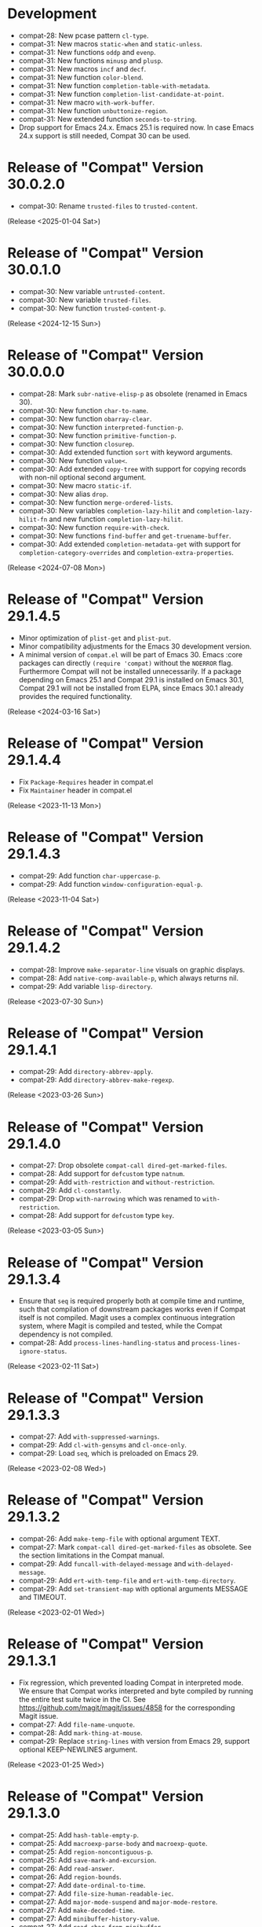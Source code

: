 #+link:    compat-srht https://todo.sr.ht/~pkal/compat/
#+link:    compat-gh   https://github.com/emacs-compat/compat/issues/
#+options: toc:nil num:nil author:nil

* Development

- compat-28: New pcase pattern =cl-type=.
- compat-31: New macros =static-when= and =static-unless=.
- compat-31: New functions =oddp= and =evenp=.
- compat-31: New functions =minusp= and =plusp=.
- compat-31: New macros =incf= and =decf=.
- compat-31: New function =color-blend=.
- compat-31: New function =completion-table-with-metadata=.
- compat-31: New function =completion-list-candidate-at-point=.
- compat-31: New macro =with-work-buffer=.
- compat-31: New function =unbuttonize-region=.
- compat-31: New extended function =seconds-to-string=.
- Drop support for Emacs 24.x. Emacs 25.1 is required now. In case
  Emacs 24.x support is still needed, Compat 30 can be used.

* Release of "Compat" Version 30.0.2.0

- compat-30: Rename =trusted-files= to =trusted-content=.

(Release <2025-01-04 Sat>)

* Release of "Compat" Version 30.0.1.0

- compat-30: New variable =untrusted-content=.
- compat-30: New variable =trusted-files=.
- compat-30: New function =trusted-content-p=.

(Release <2024-12-15 Sun>)

* Release of "Compat" Version 30.0.0.0

- compat-28: Mark =subr-native-elisp-p= as obsolete (renamed in Emacs 30).
- compat-30: New function =char-to-name=.
- compat-30: New function =obarray-clear=.
- compat-30: New function =interpreted-function-p=.
- compat-30: New function =primitive-function-p=.
- compat-30: New function =closurep=.
- compat-30: Add extended function =sort= with keyword arguments.
- compat-30: New function =value<=.
- compat-30: Add extended =copy-tree= with support for copying records with
  non-nil optional second argument.
- compat-30: New macro =static-if=.
- compat-30: New alias =drop=.
- compat-30: New function =merge-ordered-lists=.
- compat-30: New variables =completion-lazy-hilit= and =completion-lazy-hilit-fn=
  and new function =completion-lazy-hilit=.
- compat-30: New function =require-with-check=.
- compat-30: New functions =find-buffer= and =get-truename-buffer=.
- compat-30: Add extended =completion-metadata-get= with support for
  =completion-category-overrides= and =completion-extra-properties=.

(Release <2024-07-08 Mon>)

* Release of "Compat" Version 29.1.4.5

- Minor optimization of ~plist-get~ and ~plist-put~.
- Minor compatibility adjustments for the Emacs 30 development version.
- A minimal version of =compat.el= will be part of Emacs 30. Emacs :core packages
  can directly ~(require 'compat)~ without the ~NOERROR~ flag. Furthermore Compat
  will not be installed unnecessarily. If a package depending on Emacs 25.1 and
  Compat 29.1 is installed on Emacs 30.1, Compat 29.1 will not be installed from
  ELPA, since Emacs 30.1 already provides the required functionality.

(Release <2024-03-16 Sat>)

* Release of "Compat" Version 29.1.4.4

- Fix ~Package-Requires~ header in compat.el
- Fix ~Maintainer~ header in compat.el

(Release <2023-11-13 Mon>)

* Release of "Compat" Version 29.1.4.3

- compat-29: Add function =char-uppercase-p=.
- compat-29: Add function =window-configuration-equal-p=.

(Release <2023-11-04 Sat>)

* Release of "Compat" Version 29.1.4.2

- compat-28: Improve =make-separator-line= visuals on graphic displays.
- compat-28: Add =native-comp-available-p=, which always returns nil.
- compat-29: Add variable =lisp-directory=.

(Release <2023-07-30 Sun>)

* Release of "Compat" Version 29.1.4.1

- compat-29: Add ~directory-abbrev-apply~.
- compat-29: Add ~directory-abbrev-make-regexp~.

(Release <2023-03-26 Sun>)

* Release of "Compat" Version 29.1.4.0

- compat-27: Drop obsolete ~compat-call dired-get-marked-files~.
- compat-28: Add support for ~defcustom~ type ~natnum~.
- compat-29: Add ~with-restriction~ and ~without-restriction~.
- compat-29: Add ~cl-constantly~.
- compat-29: Drop ~with-narrowing~ which was renamed to ~with-restriction~.
- compat-28: Add support for ~defcustom~ type ~key~.

(Release <2023-03-05 Sun>)

* Release of "Compat" Version 29.1.3.4

- Ensure that ~seq~ is required properly both at compile time and runtime, such
  that compilation of downstream packages works even if Compat itself is not
  compiled. Magit uses a complex continuous integration system, where Magit is
  compiled and tested, while the Compat dependency is not compiled.
- compat-28: Add ~process-lines-handling-status~ and ~process-lines-ignore-status~.

(Release <2023-02-11 Sat>)

* Release of "Compat" Version 29.1.3.3

- compat-27: Add ~with-suppressed-warnings~.
- compat-29: Add ~cl-with-gensyms~ and ~cl-once-only~.
- compat-29: Load ~seq~, which is preloaded on Emacs 29.

(Release <2023-02-08 Wed>)

* Release of "Compat" Version 29.1.3.2

- compat-26: Add ~make-temp-file~ with optional argument TEXT.
- compat-27: Mark ~compat-call dired-get-marked-files~ as obsolete. See the
  section limitations in the Compat manual.
- compat-29: Add ~funcall-with-delayed-message~ and ~with-delayed-message~.
- compat-29: Add ~ert-with-temp-file~ and ~ert-with-temp-directory~.
- compat-29: Add ~set-transient-map~ with optional arguments MESSAGE and TIMEOUT.

(Release <2023-02-01 Wed>)

* Release of "Compat" Version 29.1.3.1

- Fix regression, which prevented loading Compat in interpreted mode. We ensure
  that Compat works interpreted and byte compiled by running the entire test
  suite twice in the CI. See https://github.com/magit/magit/issues/4858 for the
  corresponding Magit issue.
- compat-27: Add ~file-name-unquote~.
- compat-28: Add ~mark-thing-at-mouse~.
- compat-29: Replace ~string-lines~ with version from Emacs 29, support optional
  KEEP-NEWLINES argument.

(Release <2023-01-25 Wed>)

* Release of "Compat" Version 29.1.3.0

- compat-25: Add ~hash-table-empty-p~.
- compat-25: Add ~macroexp-parse-body~ and ~macroexp-quote~.
- compat-25: Add ~region-noncontiguous-p~.
- compat-25: Add ~save-mark-and-excursion~.
- compat-26: Add ~read-answer~.
- compat-26: Add ~region-bounds~.
- compat-27: Add ~date-ordinal-to-time~.
- compat-27: Add ~file-size-human-readable-iec~.
- compat-27: Add ~major-mode-suspend~ and ~major-mode-restore~.
- compat-27: Add ~make-decoded-time~.
- compat-27: Add ~minibuffer-history-value~.
- compat-27: Add ~read-char-from-minibuffer~.
- compat-27: Add ~ring-resize~.
- compat-28: Add ~color-dark-p~.
- compat-28: Add ~directory-files-and-attributes~ with COUNT argument.
- compat-28: Add ~text-quoting-style~.
- compat-28: Add ~with-window-non-dedicated~.
- compat-29: Add ~buffer-local-set-state~ and ~buffer-local-restore-state~.
- compat-29: Add ~compiled-function-p~.
- compat-29: Add ~count-sentences~.
- compat-29: Add ~delete-line~.
- compat-29: Add ~get-scratch-buffer-create~.
- compat-29: Add ~list-of-strings-p~.
- compat-29: Add ~plist-get~ generalized variable.
- compat-29: Add ~plistp~.
- compat-29: Add ~read-multiple-choice~ with LONG-FORM argument.
- compat-29: Add ~readablep~.
- compat-29: Add ~substitute-quotes~.
- compat-29: Add ~use-region-beginning~, ~use-region-end~ and ~use-region-noncontiguous-p~.
- compat-29: Add ~with-narrowing~.

(Release <2023-01-22 Sun>)

* Release of "Compat" Version 29.1.2.0

- All compatibility functions are covered by tests!
- Add links from compatibility definitions to tests.
- BREAKING: Drop JSON parsing support (libjansson API, unused downstream).
- BREAKING: Drop ~null-device~ (unused downstream).
- BREAKING: Drop ~unlock-buffer~ (unused downstream).
- compat-26: Add ~buffer-hash~.
- compat-27: Add ~fixnump~ and ~bignump~.
- compat-27: Add ~with-minibuffer-selected-window~.
- compat-27: Add generalized variables for ~decoded-time-*~.
- compat-28: Add ~macroexp-warn-and-return~.
- compat-28: Add ~subr-native-elisp-p~.
- compat-28: Add ~bounds-of-thing-at-mouse~.
- compat-29: Add ~with-buffer-unmodified-if-unchanged~.
- compat-29: Fix and test ~define-key~ with REMOVE argument.

(Release <2023-01-16 Mon>)

* Release of "Compat" Version 29.1.1.1

- Add tests, 167 out of 203 definitions tested (82%).
- compat-25: Improve algorithmic complexity of ~sort~.
- compat-28: Add ~make-separator-line~.
- compat-29: Minor fixes to ~keymap-*~ functions.
- compat-29: Add ~with-memoization~.
- compat-29: Add ~buttonize~ and ~buttonize-region~.

(Release <2023-01-14 Sat>)

* Release of "Compat" Version 29.1.1.0

- The macros in ~compat-macs.el~ have been rewritten and simplified. The
  refactoring allows to further refine the criteria under which compatibility
  aliases, functions, macros and variables are installed.
- Remove deprecated, prefixed compatibility functions.
- Remove deprecated features ~compat-help~, ~compat-font-lock~ and ~compat-24~.
- Compat uses runtime checks (~boundp~, ~fboundp~) to ensure that existing
  definitions are never overridden, when Compat is loaded on a newer Emacs than
  it was compiled on.
- Compat compiles without byte compilation warnings on all supported Emacs
  versions. Warnings are treated as errors in the test suite.
- Compat takes great care to remove unneeded definitions at compile time. On
  recent Emacs 29 the byte compiled files are empty and not loaded, such that
  Compat does not any cost to the Emacs process.
- compat-26: Fix and test ~image-property~ setter.
- compat-26: Fix and test ~read-multiple-choice~.
- compat-28: Fix and test ~with-existing-directory~.
- compat-28: Drop obsolete function ~make-directory-autoloads~.
- compat-29: Drop broken functions ~string-pixel-width~ and
  ~buffer-text-pixel-size~. These functions had poor performance which lead to a
  downstream issue in the doom-modeline package. If a more efficient solution is
  possible, the function will be added back. See [[compat-gh:8]] for the bug report.
- compat-29: Drop broken function ~string-limit~.
- compat-29: Drop broken macro ~with-buffer-unmodified-if-unchanged~, which relied
  on ~buffer-hash~ which does not exist on all supported Emacs versions.
- compat-29: Add ~pos-bol~ and ~pos-eol~.

(Release <2023-01-07 Sat>)

* Release of "Compat" Version 29.1.0.1

- Add multiple new tests for existing APIs.
- Fix bugs in compatibility functions: ~setq-local~, ~proper-list-p, prop-match-p~,
  ~file-name-concat~, ~replace-regexp-in-region~, ~replace-string-in-region~.
- Add new Emacs 29 APIs. Some of them are still untested and may change. If you
  intend to use an Emacs 29 API please be careful and if possible contribute
  test cases. All untested functions are marked in the Compat code. Over time
  tests for all functions will be added gradually.
- Add the macros ~compat-call~ and ~compat-function~ to call compatibility
  functions. Since Compat avoids overwriting already existing functions, we must
  define separate compatibility function definitions for functions which changed
  their calling convention or behavior. These compatibility definitions can be
  looked up using ~compat-function~ and called with ~compat-call~. For example ~assoc~
  can be called with a ~TESTFN~ since Emacs 26. In Emacs 25 and older the calling
  convention was ~(assoc KEY ALIST)~. In order to use the new calling convention
  you can use ~(compat-call assoc KEY ALIST TESTFN)~.
- Deprecate all ~compat-*~ prefixed functions. Instead use the aforementioned
  ~compat-call~ or ~compat-function~ macros.
- Deprecate ~compat-help.el~ and ~compat-font-lock.el.~
- Development moved to GitHub.
- BREAKING: Drop broken function ~func-arity~. Using ~func-arity~ is generally
  discouraged and the function is hard to implement properly due to all the
  various function types. There it is unlikely that the function will get
  reintroduced in Compat.
- BREAKING: Drop broken function ~directory-files-recursively~. In case you need
  this function, a patch including tests is welcome.
- BREAKING: Drop support for Emacs 24.3. Emacs 24.4 is required now. In case you
  still need Emacs 24.3 support, you can rely on Compat 28.1.2.2.

(Release <2023-01-05 Thu>)

* Release of "Compat" Version 28.1.2.2

This is a minor release that hopes to address [[compat-srht:7]].

(Release <2022-08-25 Thu>)

* Release of "Compat" Version 28.1.2.1

This is a minor release adding the following changes:

- Add =derived-mode-p= defined in Emacs 27
- Add =provided-mode-derived-p= defined in Emacs 27
- Add =read-multiple-choice= defined in Emacs 26
- Add =file-name-absolute-p= defined in Emacs 28

The only other notable change is that the manual has been rewritten to
include much more documentation that had been the case previously.

(Release <2022-08-24 Wed>)

* Release of "Compat" Version 28.1.2.0

The main change of this release has been the major simplification of
Compat's initialisation system, improving the situation around issues
people had been reporting ([[compat-srht:4]], once again) with unconventional
or unpopular packaging systems.

In addition to this, the following functional changes have been made:

- Fix =format-prompt= of an empty string as "default" argument
- Add =decoded-time-period= defined in Emacs 28
- Add =subr-primitive-p= defined in Emacs 28

Minor improvements to manual are also part of this release.

(Release <2022-07-18 Mon>)

* Release of "Compat" Version 28.1.1.3

This release just contains a hot-fix for an issue introduced in the
last version, where compat.el raises an error during byte compilation.
See [[compat-srht:4]].

(Release <2022-06-19 Sun>)

* Release of "Compat" Version 28.1.1.2

Two main changes have necessitated a new patch release:

1. Fix issues related to the loading of compat when uncompiled.  See
   [[https://lists.sr.ht/~pkal/compat-devel/%3C20220530191000.2183047-1-jonas%40bernoul.li%3E][this thread]] for more details on the problem.
2. Fix issues related to the loading of compat on old pre-releases
   (think of 28.0.50). See [[https://lists.sr.ht/~pkal/compat-devel/%3Cf8635d7d-e233-448f-b325-9e850363241c%40www.fastmail.com%3E][this thread]] for more details on the
   problem.

(Released <2022-06-22 Wed>)

* Release of "Compat" Version 28.1.1.1

This is a minor release fixing a bug in =json-serialize=, that could
cause unintended side-effects, not related to packages using Compat
directly (see [[compat-srht:2]]).

(Released <2022-05-05 Thu>)

* Release of "Compat" Version 28.1.1.0

This release mostly fixes a number of smaller bugs that were not
identified as of 28.1.0.0.  Nevertheless these warrant a version bump,
as some of these changes a functional.  These include:

- The addition of the =file-attribute-*= accessor functions.
- The addition of =file-attribute-collect=.
- Improvements to the Texinfo manual (via Jonas Bernoulli's recent
  work on =ox-texinfo=).  For the time being, the Texinfo file is
  maintained in the repository itself, next to the =MANUAL= file.
  This might change in the future.
- Adding a prefix to =string-trim=, =string-trim-left= and
  =string-trim-right= (i.e. now =compat-string-trim=,
  =compat-string-trim-left= and =compat-string-trim-right=)
- Improving the version inference used in the =compat-*= macros.
  This improves the compile-time optimisation that strips away
  functions that are known to be defined for a specific version.
- The addition of generalised variable (=setf=) support for
  =compat-alist-get=.
- The addition of =image-property= and generalised variable support
  for =image-property=.
- The addition of the function =compat-executable-find=.
- The addition of the function =compat-dired-get-marked-files=.
- The addition of the function =exec-path=.
- The addition of the function =make-lock-file-name=.
- The addition of the function =null-device=.
- The addition of the function =time-equal-p=.
- The addition of the function =date-days-in-month=.
- Handling out-of-directory byte compilation better.
- Fixing the usage and edge-cases of =and-let*=.

(Released <2022-04-22 Fri>)
